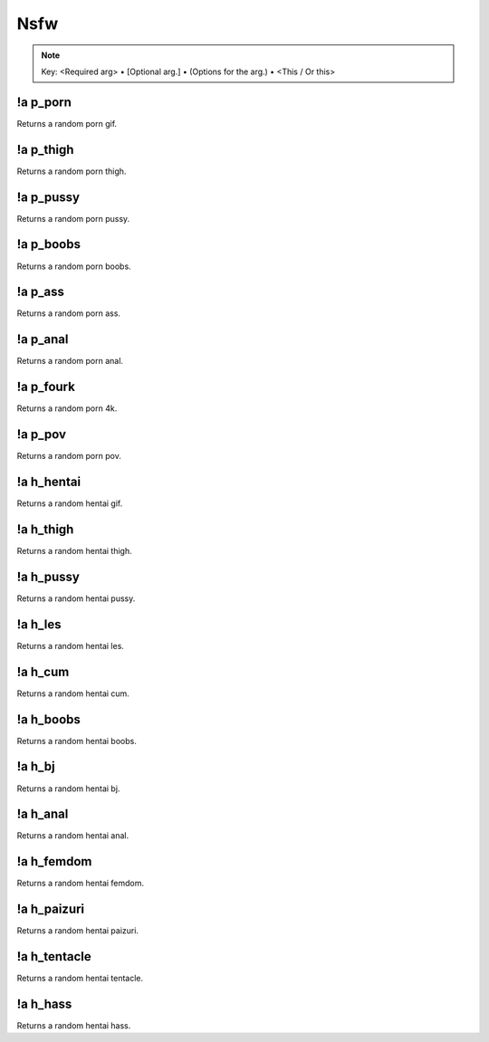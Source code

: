 ****
Nsfw
****

.. note::
	Key: <Required arg> • [Optional arg.] • (Options for the arg.) • <This / Or this>

!a p_porn
^^^^^^^^^
Returns a random porn gif.

.. code-block:: none
	:linenos:

	Aliases:
	none

	Usage:
	!a p_porn

	User Permissions:
	none

	Channel Requirements:
	- nsfw channel

!a p_thigh
^^^^^^^^^^
Returns a random porn thigh.

.. code-block:: none
	:linenos:

	Aliases:
	none

	Usage:
	!a p_thigh

	User Permissions:
	none

	Channel Requirements:
	- nsfw channel

!a p_pussy
^^^^^^^^^^
Returns a random porn pussy.

.. code-block:: none
	:linenos:

	Aliases:
	none

	Usage:
	!a p_pussy

	User Permissions:
	none

	Channel Requirements:
	- nsfw channel

!a p_boobs
^^^^^^^^^^
Returns a random porn boobs.

.. code-block:: none
	:linenos:

	Aliases:
	none

	Usage:
	!a p_porn

	User Permissions:
	none

	Channel Requirements:
	- nsfw channel

!a p_ass
^^^^^^^^
Returns a random porn ass.

.. code-block:: none
	:linenos:

	Aliases:
	none

	Usage:
	!a p_ass

	User Permissions:
	none

	Channel Requirements:
	- nsfw channel

!a p_anal
^^^^^^^^^
Returns a random porn anal.

.. code-block:: none
	:linenos:

	Aliases:
	none

	Usage:
	!a p_anal

	User Permissions:
	none

	Channel Requirements:
	- nsfw channel

!a p_fourk
^^^^^^^^^
Returns a random porn 4k.

.. code-block:: none
	:linenos:

	Aliases:
	- p_4k

	Usage:
	!a p_fourk

	User Permissions:
	none

	Channel Requirements:
	- nsfw channel

!a p_pov
^^^^^^^^
Returns a random porn pov.

.. code-block:: none
	:linenos:

	Aliases:
	none

	Usage:
	!a p_pov

	User Permissions:
	none

	Channel Requirements:
	- nsfw channel

!a h_hentai
^^^^^^^^^^^
Returns a random hentai gif.

.. code-block:: none
	:linenos:

	Aliases:
	none

	Usage:
	!a h_hentai

	User Permissions:
	none

	Channel Requirements:
	- nsfw channel

!a h_thigh
^^^^^^^^^^
Returns a random hentai thigh.

.. code-block:: none
	:linenos:

	Aliases:
	none

	Usage:
	!a h_thigh

	User Permissions:
	none

	Channel Requirements:
	- nsfw channel

!a h_pussy
^^^^^^^^^^
Returns a random hentai pussy.

.. code-block:: none
	:linenos:

	Aliases:
	none

	Usage:
	!a h_pussy

	User Permissions:
	none

	Channel Requirements:
	- nsfw channel

!a h_les
^^^^^^^^
Returns a random hentai les.

.. code-block:: none
	:linenos:

	Aliases:
	none

	Usage:
	!a h_les

	User Permissions:
	none

	Channel Requirements:
	- nsfw channel

!a h_cum
^^^^^^^^
Returns a random hentai cum.

.. code-block:: none
	:linenos:

	Aliases:
	none

	Usage:
	!a h_cum

	User Permissions:
	none

	Channel Requirements:
	- nsfw channel

!a h_boobs
^^^^^^^^^^
Returns a random hentai boobs.

.. code-block:: none
	:linenos:

	Aliases:
	none

	Usage:
	!a h_boobs

	User Permissions:
	none

	Channel Requirements:
	- nsfw channel

!a h_bj
^^^^^^^
Returns a random hentai bj.

.. code-block:: none
	:linenos:

	Aliases:
	none

	Usage:
	!a h_bj

	User Permissions:
	none

	Channel Requirements:
	- nsfw channel

!a h_anal
^^^^^^^^^
Returns a random hentai anal.

.. code-block:: none
	:linenos:

	Aliases:
	none

	Usage:
	!a h_anal

	User Permissions:
	none

	Channel Requirements:
	- nsfw channel

!a h_femdom
^^^^^^^^^^^
Returns a random hentai femdom.

.. code-block:: none
	:linenos:

	Aliases:
	none

	Usage:
	!a h_femdom

	User Permissions:
	none

	Channel Requirements:
	- nsfw channel

!a h_paizuri
^^^^^^^^^^^^
Returns a random hentai paizuri.

.. code-block:: none
	:linenos:

	Aliases:
	none

	Usage:
	!a h_paizuri

	User Permissions:
	none

	Channel Requirements:
	- nsfw channel

!a h_tentacle
^^^^^^^^^^^^^
Returns a random hentai tentacle.

.. code-block:: none
	:linenos:

	Aliases:
	none

	Usage:
	!a h_tentacle

	User Permissions:
	none

	Channel Requirements:
	- nsfw channel

!a h_hass
^^^^^^^^^
Returns a random hentai hass.

.. code-block:: none
	:linenos:

	Aliases:
	none

	Usage:
	!a h_hass

	User Permissions:
	none

	Channel Requirements:
	- nsfw channel